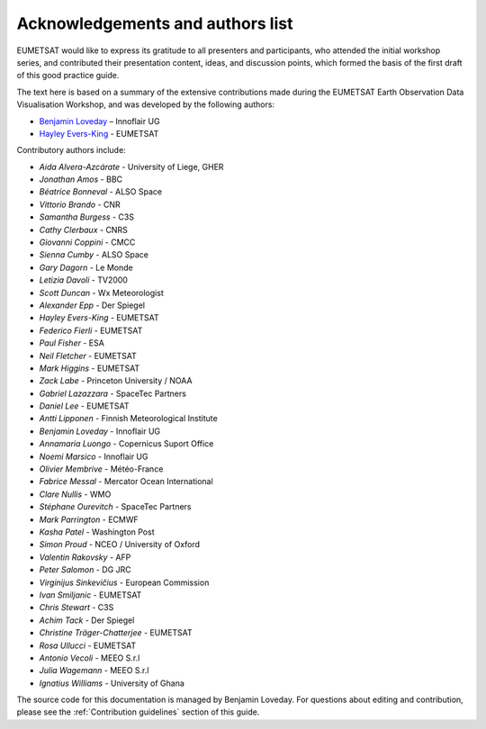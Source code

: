 Acknowledgements and authors list
=================================
EUMETSAT would like to express its gratitude to all presenters and participants, who attended the initial workshop series, and contributed their presentation content, ideas, and discussion points, which formed the basis of the first draft of this good practice guide.

The text here is based on a summary of the extensive contributions made during the EUMETSAT Earth Observation Data Visualisation Workshop, and was developed by the following authors:

* `Benjamin Loveday <mailto:ben.loveday@innoflair.com>`_ – Innoflair UG 
* `Hayley Evers\-King <Hayley.EversKing@eumetsat.int>`_ - EUMETSAT

Contributory authors include:

* `Aida Alvera-Azcárate` - University of Liege, GHER
* `Jonathan	Amos` - BBC
* `Béatrice Bonneval` - ALSO Space
* `Vittorio	Brando` - CNR
* `Samantha	Burgess` - C3S
* `Cathy Clerbaux` - CNRS
* `Giovanni	Coppini` - CMCC
* `Sienna	Cumby` - ALSO Space
* `Gary	Dagorn` - Le Monde
* `Letizia Davoli` - TV2000
* `Scott Duncan` - Wx Meteorologist
* `Alexander Epp` - Der Spiegel
* `Hayley	Evers-King` - EUMETSAT
* `Federico	Fierli` - EUMETSAT
* `Paul	Fisher` - ESA
* `Neil Fletcher` - EUMETSAT
* `Mark	Higgins` - EUMETSAT
* `Zack	Labe` - Princeton University / NOAA
* `Gabriel Lazazzara` -	SpaceTec Partners
* `Daniel Lee` - EUMETSAT
* `Antti Lipponen` - Finnish Meteorological Institute
* `Benjamin Loveday` - Innoflair UG
* `Annamaria Luongo` - Copernicus Suport Office
* `Noemi Marsico` - Innoflair UG
* `Olivier Membrive` - Météo-France
* `Fabrice Messal` - Mercator Ocean International
* `Clare	Nullis` - WMO
* `Stéphane	Ourevitch` - SpaceTec Partners
* `Mark	Parrington` - ECMWF
* `Kasha Patel` - Washington Post
* `Simon Proud` - NCEO / University of Oxford
* `Valentin	Rakovsky` - AFP
* `Peter Salomon` - DG JRC
* `Virginijus	Sinkevičius` - European Commission
* `Ivan	Smiljanic` - EUMETSAT
* `Chris Stewart` - C3S
* `Achim Tack` - Der Spiegel
* `Christine Träger-Chatterjee` - EUMETSAT
* `Rosa Ullucci` - EUMETSAT
* `Antonio Vecoli` - MEEO S.r.l
* `Julia Wagemann` - MEEO S.r.l
* `Ignatius	Williams` - University of Ghana

The source code for this documentation is managed by Benjamin Loveday. For questions about editing and contribution, please see the :ref:`Contribution guidelines` section of this guide.
